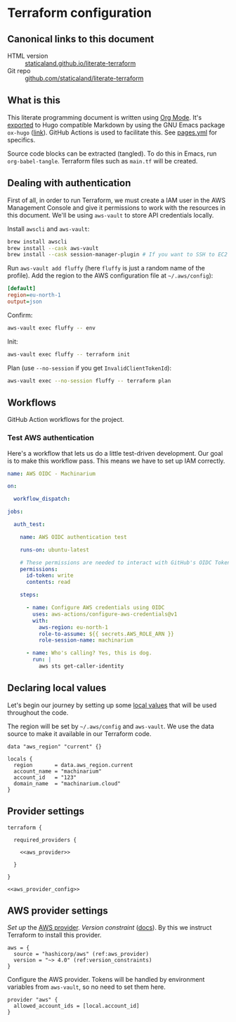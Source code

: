 #+HUGO_BASE_DIR: ./docs
#+HUGO_SECTION: ./

* Hugo :noexport:

- If =HUGO_SECTION= is =blog= then the file is placed in
  =<HUGO_BASE_DIR>/content/blog=.
- If =HUGO_SECTION= is =./= then the file is placed in
  =<HUGO_BASE_DIR>/content/=
- If =HUGO_SECTION= is unset then the file is placed in
  =<HUGO_BASE_DIR>/content/posts/=.

* Terraform configuration
:PROPERTIES:
:EXPORT_FILE_NAME: index
:END:

** Canonical links to this document

- HTML version :: [[https://staticaland.github.io/literate-terraform][staticaland.github.io/literate-terraform]]
- Git repo :: [[https://github.com/staticaland/literate-terraform][github.com/staticaland/literate-terraform]]


** What is this

This literate programming document is written using [[https://orgmode.org/][Org Mode]]. It's [[https://orgmode.org/manual/Exporting.html][exported]] to
Hugo compatible Markdown by using the GNU Emacs package =ox-hugo= ([[https://github.com/kaushalmodi/ox-hugo][link]]). GitHub
Actions is used to facilitate this. See [[https://github.com/staticaland/literate-terraform/blob/main/.github/workflows/pages.yml][pages.yml]] for specifics.

Source code blocks can be extracted (tangled). To do this in Emacs, run =org-babel-tangle=. Terraform files such as =main.tf= will be created.


** Dealing with authentication

First of all, in order to run Terraform, we must create a IAM user in the AWS
Management Console and give it permissions to work with the resources in this
document. We'll be using =aws-vault= to store API credentials locally.

Install =awscli= and =aws-vault=:

#+begin_src sh
brew install awscli
brew install --cask aws-vault
brew install --cask session-manager-plugin # If you want to SSH to EC2 instances
#+end_src

Run =aws-vault add fluffy= (here =fluffy= is just a random name of the profile).
Add the region to the AWS configuration file at =~/.aws/config=):

#+begin_src ini
[default]
region=eu-north-1
output=json
#+end_src

Confirm:

#+begin_src sh
aws-vault exec fluffy -- env
#+end_src

Init:

#+begin_src sh
aws-vault exec fluffy -- terraform init
#+end_src

Plan (use =--no-session= if you get =InvalidClientTokenId=):

#+begin_src sh
aws-vault exec --no-session fluffy -- terraform plan
#+end_src


** Workflows

GitHub Action workflows for the project.

*** Test AWS authentication

Here's a workflow that lets us do a little test-driven development. Our goal is
to make this workflow pass. This means we have to set up IAM correctly.

#+begin_src yaml :mkdirp yes :tangle .github/workflows/test_aws-auth.yml
name: AWS OIDC - Machinarium

on:

  workflow_dispatch:

jobs:

  auth_test:

    name: AWS OIDC authentication test

    runs-on: ubuntu-latest

    # These permissions are needed to interact with GitHub's OIDC Token endpoint
    permissions:
      id-token: write
      contents: read

    steps:

      - name: Configure AWS credentials using OIDC
        uses: aws-actions/configure-aws-credentials@v1
        with:
          aws-region: eu-north-1
          role-to-assume: ${{ secrets.AWS_ROLE_ARN }}
          role-session-name: machinarium

      - name: Who's calling? Yes, this is dog.
        run: |
          aws sts get-caller-identity
#+end_src


** Declaring local values

Let's begin our journey by setting up some [[https://www.terraform.io/language/values/locals][local values]] that will be used
throughout the code.

The region will be set by =~/.aws/config= and =aws-vault=. We use the data
source to make it available in our Terraform code.

#+begin_src hcl :tangle data.tf
data "aws_region" "current" {}
#+end_src

#+begin_src hcl :tangle locals.tf
locals {
  region       = data.aws_region.current
  account_name = "machinarium"
  account_id   = "123"
  domain_name  = "machinarium.cloud"
}
#+end_src


** Provider settings

#+begin_src hcl -r :tangle provider.tf :noweb yes
terraform {

  required_providers {

    <<aws_provider>>

  }

}
#+end_src

#+begin_src hcl :tangle provider.tf :noweb yes
<<aws_provider_config>>
#+end_src


** AWS provider settings

[[(aws_provider)][Set up]] the [[https://registry.terraform.io/providers/hashicorp/aws/latest/docs][AWS provider]]. [[(version_constraints)][Version constraint]] ([[https://www.terraform.io/language/expressions/version-constraints][docs]]). By this we instruct
Terraform to install this provider.

#+NAME: aws_provider
#+begin_src hcl -r :tangle no
aws = {
  source = "hashicorp/aws" (ref:aws_provider)
  version = "~> 4.0" (ref:version_constraints)
}
#+end_src

Configure the AWS provider. Tokens will be handled by environment variables from
=aws-vault=, so no need to set them here.

#+NAME: aws_provider_config
#+begin_src hcl :tangle no
provider "aws" {
  allowed_account_ids = [local.account_id]
}
#+end_src
